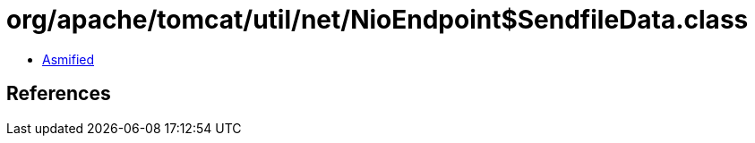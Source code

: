 = org/apache/tomcat/util/net/NioEndpoint$SendfileData.class

 - link:NioEndpoint$SendfileData-asmified.java[Asmified]

== References

